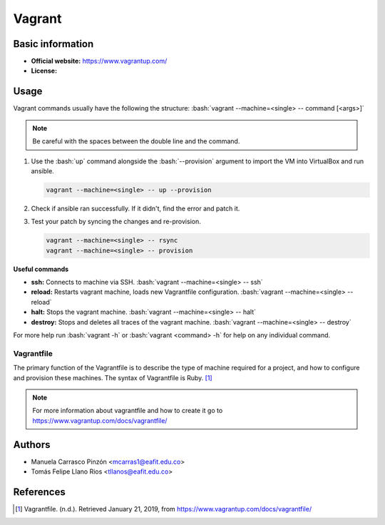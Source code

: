 .. _vagrant-index:

.. highlight:: rst

.. role:: bash(code)
    :language: bash

Vagrant
=======

Basic information
-----------------
- **Official website:** https://www.vagrantup.com/
- **License:** 


Usage
-----
Vagrant commands usually have the following the structure: :bash:`vagrant --machine=<single> -- command [<args>]`

.. note::
   Be careful with the spaces between the double line and the command.
   
#. Use the :bash:`up` command alongside the :bash:`--provision` argument to import the VM into VirtualBox and run ansible.

   .. code-block:: bash

      vagrant --machine=<single> -- up --provision

#. Check if ansible ran successfully. If it didn't, find the error and patch it.

#. Test your patch by syncing the changes and re-provision.

   .. code-block:: bash

      vagrant --machine=<single> -- rsync
      vagrant --machine=<single> -- provision
      
**Useful commands**

- **ssh:** Connects to machine via SSH.                          
  :bash:`vagrant --machine=<single> -- ssh`
- **reload:** Restarts vagrant machine, loads new Vagrantfile configuration.
  :bash:`vagrant --machine=<single> -- reload`
- **halt:** Stops the vagrant machine.                            
  :bash:`vagrant --machine=<single> -- halt`
- **destroy:** Stops and deletes all traces of the vagrant machine.
  :bash:`vagrant --machine=<single> -- destroy`

For more help run :bash:`vagrant -h` or :bash:`vagrant <command> -h` for help on any individual command.

Vagrantfile
^^^^^^^^^^^
The primary function of the Vagrantfile is to describe the type of machine required for a project, and how to configure and provision these machines. The syntax of Vagrantfile is Ruby. [1]_



.. note::

   For more information about vagrantfile and how to create it go to https://www.vagrantup.com/docs/vagrantfile/

Authors
-------

- Manuela Carrasco Pinzón <mcarras1@eafit.edu.co>
- Tomás Felipe Llano Rios <tllanos@eafit.edu.co>

References
----------
.. [1] Vagrantfile. (n.d.). Retrieved January 21, 2019, from https://www.vagrantup.com/docs/vagrantfile/

